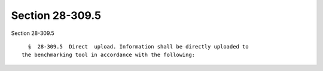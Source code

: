 Section 28-309.5
================

Section 28-309.5 ::    
        
     
        §  28-309.5  Direct  upload. Information shall be directly uploaded to
      the benchmarking tool in accordance with the following:
    
    
    
    
    
    
    